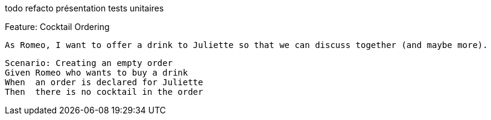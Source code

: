 todo refacto présentation tests unitaires

Feature: Cocktail Ordering

  As Romeo, I want to offer a drink to Juliette so that we can discuss together (and maybe more).

  Scenario: Creating an empty order
  Given Romeo who wants to buy a drink
  When  an order is declared for Juliette
  Then  there is no cocktail in the order  